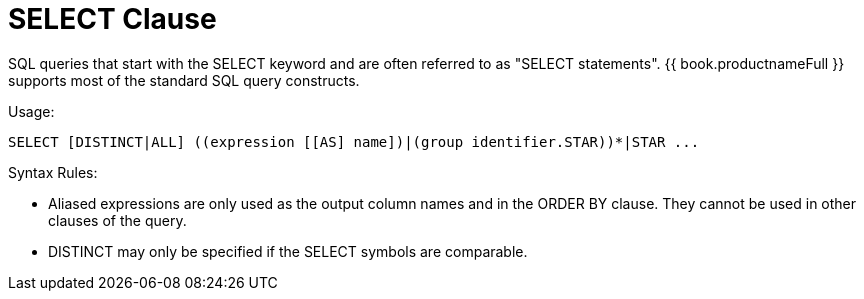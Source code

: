
= SELECT Clause

SQL queries that start with the SELECT keyword and are often referred to as "SELECT statements". {{ book.productnameFull }} supports most of the standard SQL query constructs.

Usage:

[source,sql]
----
SELECT [DISTINCT|ALL] ((expression [[AS] name])|(group identifier.STAR))*|STAR ...
----

Syntax Rules:

* Aliased expressions are only used as the output column names and in the ORDER BY clause. They cannot be used in other clauses of the query.
* DISTINCT may only be specified if the SELECT symbols are comparable.

